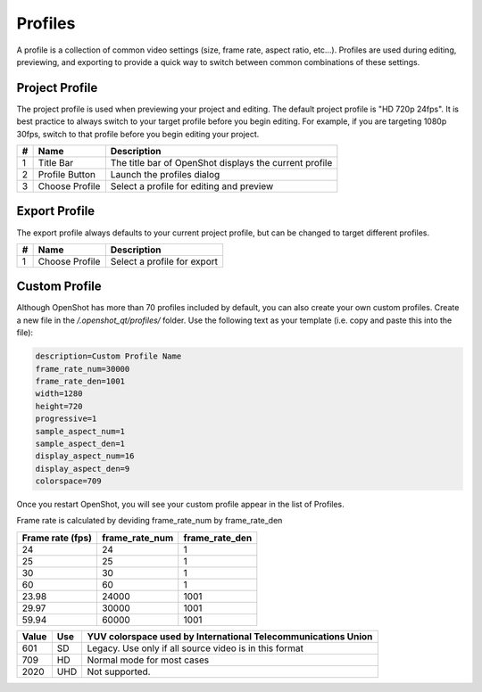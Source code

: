 .. Copyright (c) 2008-2016 OpenShot Studios, LLC
 (http://www.openshotstudios.com). This file is part of
 OpenShot Video Editor (http://www.openshot.org), an open-source project
 dedicated to delivering high quality video editing and animation solutions
 to the world.

.. OpenShot Video Editor is free software: you can redistribute it and/or modify
 it under the terms of the GNU General Public License as published by
 the Free Software Foundation, either version 3 of the License, or
 (at your option) any later version.

.. OpenShot Video Editor is distributed in the hope that it will be useful,
 but WITHOUT ANY WARRANTY; without even the implied warranty of
 MERCHANTABILITY or FITNESS FOR A PARTICULAR PURPOSE.  See the
 GNU General Public License for more details.

.. You should have received a copy of the GNU General Public License
 along with OpenShot Library.  If not, see <http://www.gnu.org/licenses/>.

.. _profiles_ref:

Profiles
========

A profile is a collection of common video settings (size, frame rate, aspect ratio, etc...). Profiles are used
during editing, previewing, and exporting to provide a quick way to switch between common combinations of these settings.

Project Profile
---------------

The project profile is used when previewing your project and editing. The default project profile is "HD 720p 24fps".
It is best practice to always switch to your target profile before you begin editing. For example, if you are targeting
1080p 30fps, switch to that profile before you begin editing your project.

.. image:: images/profiles.jpg

==  ==================  ============
#   Name                Description
==  ==================  ============
1   Title Bar           The title bar of OpenShot displays the current profile
2   Profile Button      Launch the profiles dialog
3   Choose Profile      Select a profile for editing and preview
==  ==================  ============

Export Profile
--------------

The export profile always defaults to your current project profile, but can be changed to target different profiles.

.. image:: images/export-profiles.jpg

==  ==================  ============
#   Name                Description
==  ==================  ============
1   Choose Profile      Select a profile for export
==  ==================  ============

Custom Profile
--------------
Although OpenShot has more than 70 profiles included by default, you can also create your own custom profiles. Create a
new file in the */.openshot_qt/profiles/* folder. Use the following text as your template (i.e. copy and paste this
into the file):

.. code-block:: python

    description=Custom Profile Name
    frame_rate_num=30000
    frame_rate_den=1001
    width=1280
    height=720
    progressive=1
    sample_aspect_num=1
    sample_aspect_den=1
    display_aspect_num=16
    display_aspect_den=9
    colorspace=709

Once you restart OpenShot, you will see your custom profile appear in the list of Profiles.

Frame rate is calculated by deviding frame_rate_num by frame_rate_den

================  ==============  =============
Frame rate (fps)  frame_rate_num  frame_rate_den
================  ==============  =============
24                24              1
25                25              1
30                30              1
60                60              1
23.98             24000           1001
29.97             30000           1001
59.94             60000           1001
================  ==============  =============

=====  =====  =========
Value  Use    YUV colorspace used by International Telecommunications Union
=====  =====  =========
601    SD     Legacy. Use only if all source video is in this format
709    HD     Normal mode for most cases
2020   UHD    Not supported. 
=====  =====  =========
